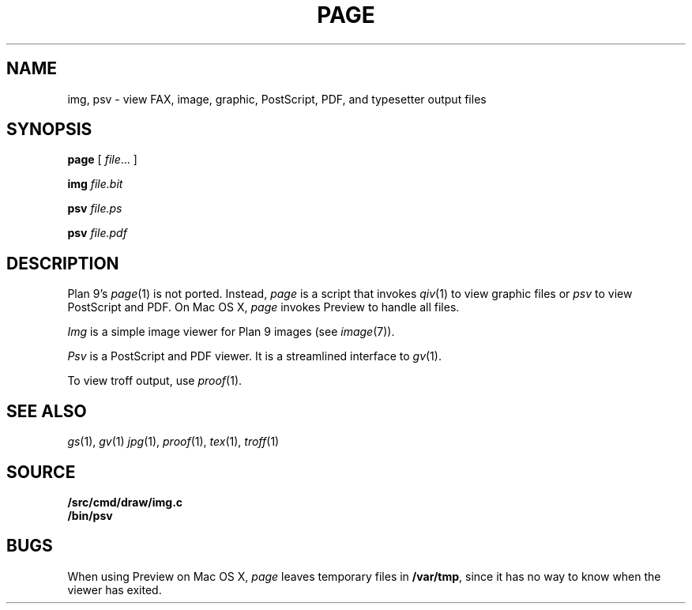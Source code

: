 .TH PAGE 1
.SH NAME
img, psv \- view 
FAX, 
image, graphic, PostScript, PDF, and
typesetter output
files
.SH SYNOPSIS
.B page
[
.IR file ...
]
.PP
.B img
.I file.bit
.PP
.B psv
.I file.ps
.PP
.B psv
.I file.pdf
.SH DESCRIPTION
Plan 9's
.IR page (1)
is not ported.
Instead, 
.I page
is a script that invokes
.IR qiv (1)
to view graphic files
or
.I psv
to view PostScript and PDF.
On Mac OS X,
.I page
invokes Preview to handle all files.
.PP
.I Img
is a simple image viewer for Plan 9 images
(see
.IR image (7)).
.PP
.I Psv
is a PostScript and PDF viewer.
It is a streamlined interface to
.IR gv (1).
.PP
To view troff output, use
.IR proof (1).
.SH "SEE ALSO
.IR gs (1),
.IR gv (1)
.IR jpg (1),
.IR proof (1),
.IR tex (1),
.IR troff (1)
.SH SOURCE
.B \*9/src/cmd/draw/img.c
.br
.B \*9/bin/psv
.SH BUGS
When using Preview on Mac OS X,
.I page
leaves temporary files in
.BR /var/tmp ,
since it has no way to know when the viewer has exited.
